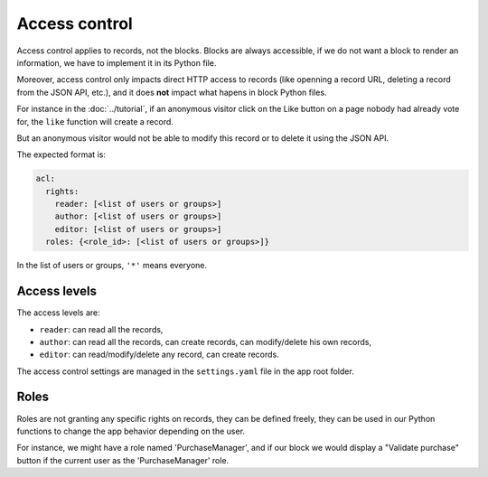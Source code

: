 Access control
==============

Access control applies to records, not the blocks. Blocks are always accessible,
if we do not want a block to render an information, we have to implement it in
its Python file.

Moreover, access control only impacts direct HTTP access to records (like openning
a record URL, deleting a record from the JSON API, etc.), and it does **not**
impact what hapens in block Python files.

For instance in the :doc:`../tutorial`, if an anonymous visitor click on the Like
button on a page nobody had already vote for, the ``like`` function will create
a record.

But an anonymous visitor would not be able to modify this record or to delete it
using the JSON API.

The expected format is:

.. code-block:: yaml

    acl:
      rights:
        reader: [<list of users or groups>]
        author: [<list of users or groups>]
        editor: [<list of users or groups>]
      roles: {<role_id>: [<list of users or groups>]}

In the list of users or groups, ``'*'`` means everyone.

Access levels
-------------

The access levels are:

- ``reader``: can read all the records,
- ``author``: can read all the records, can create records, can modify/delete his
  own records,
- ``editor``: can read/modify/delete any record, can create records.

The access control settings are managed in the ``settings.yaml`` file in the app
root folder.

Roles
-----

Roles are not granting any specific rights on records, they can be defined freely,
they can be used in our Python functions to change the app behavior depending on
the user.

For instance, we might have a role named 'PurchaseManager', and if our block we
would display a "Validate purchase" button if the current user as the
'PurchaseManager' role.
